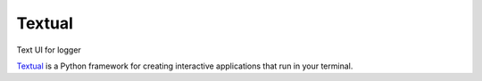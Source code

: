Textual
=======

.. post::  22.350-073001
   :tags: python, ui
   :category: DEPENDENCIES

Text UI for logger


Textual_ is a Python framework for creating interactive applications that run in your terminal.



.. _Textual: https://github.com/Textualize/textual
